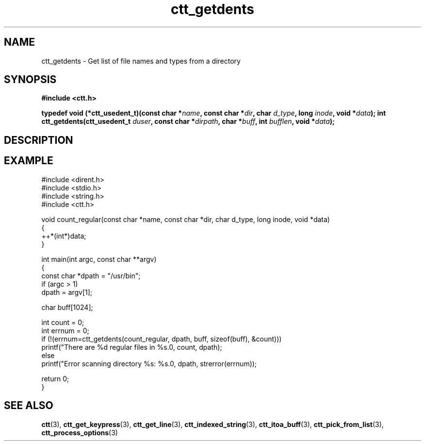 .TH ctt_getdents 3 "\n[year]-\n[mo]-\n[dy]" "Linux"
.
.SH NAME
ctt_getdents - Get list of file names and types from a directory
.
.SH SYNOPSIS
.PP
.B #include <ctt.h>
.PP
.BI "typedef void (*ctt_usedent_t)(const char *" name ", const char *" dir ", char " d_type ", long " inode ", void *" data );
.
.BI "int ctt_getdents(ctt_usedent_t " duser ", const char *" dirpath ", char *" buff ", int " bufflen ", void *" data );
.
.SH DESCRIPTION
.
.SH EXAMPLE
.EX
#include <dirent.h>
#include <stdio.h>
#include <string.h>
#include <ctt.h>

void count_regular(const char *name, const char *dir, char d_type, long inode, void *data)
{
   ++*(int*)data;
}

int main(int argc, const char **argv)
{
   const char *dpath = "/usr/bin";
   if (argc > 1)
      dpath = argv[1];

   char buff[1024];

   int count = 0;
   int errnum = 0;
   if (!(errnum=ctt_getdents(count_regular, dpath, buff, sizeof(buff), &count)))
      printf("There are %d regular files in %s.\n", count, dpath);
   else
      printf("Error scanning directory %s: %s.\n", dpath, strerror(errnum));

   return 0;
}
.EE
.
.SH SEE ALSO
.BR ctt "(3), " ctt_get_keypress "(3), "
.BR ctt_get_line "(3), " ctt_indexed_string "(3), "
.BR ctt_itoa_buff "(3), "  ctt_pick_from_list "(3), "
.BR ctt_process_options "(3)"

